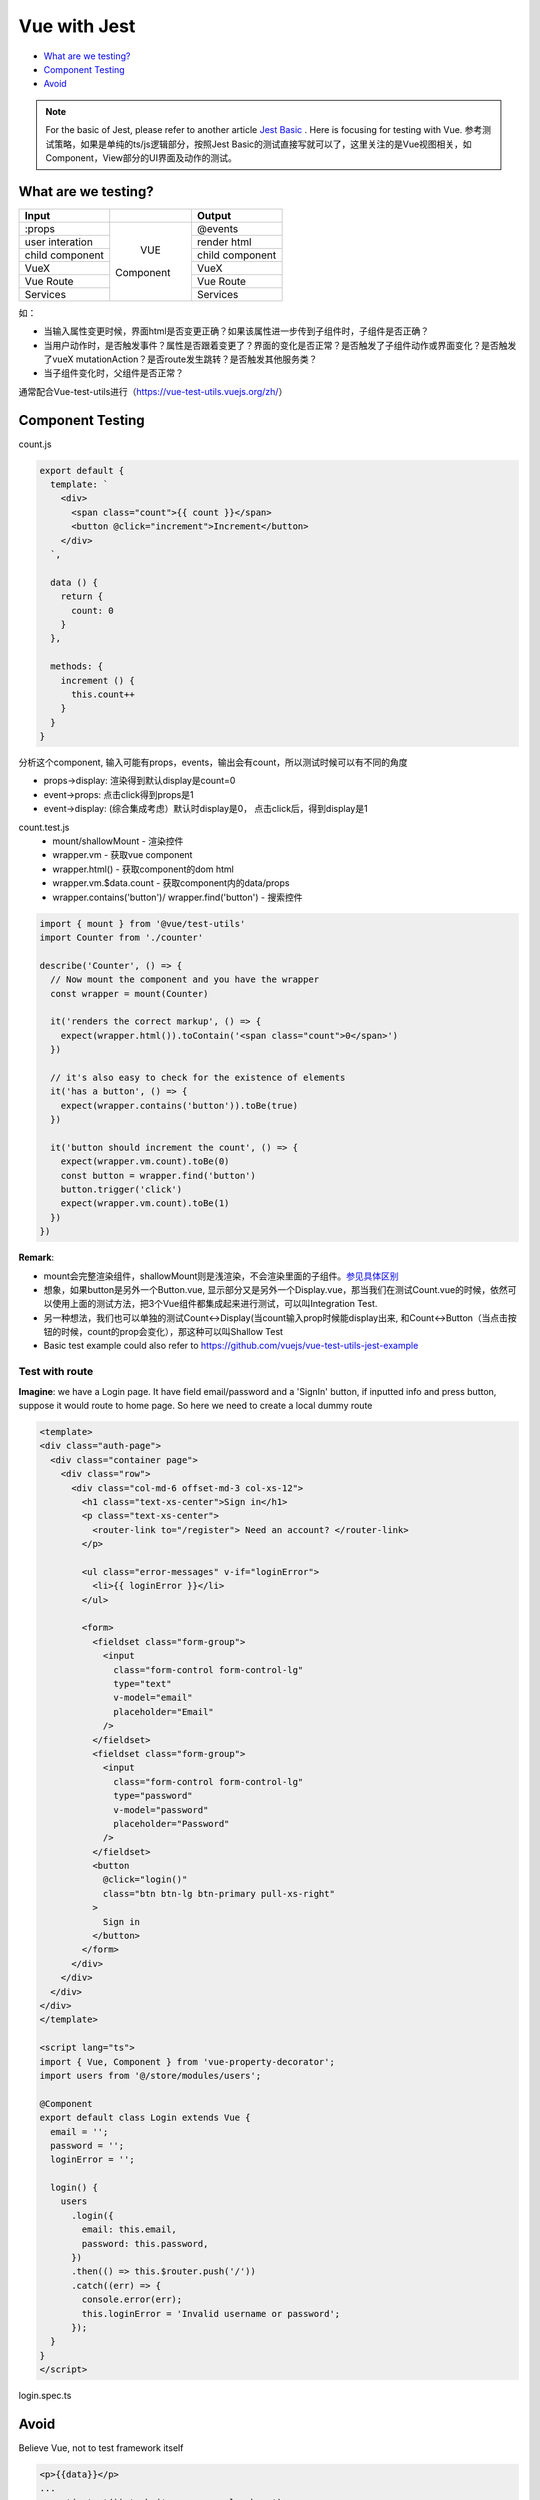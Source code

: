 Vue with Jest
=====================

* `What are we testing?`_
* `Component Testing`_
* `Avoid`_


.. note::

  For the basic of Jest, please refer to another article `Jest Basic <http://wiki.saraqian.cn/Testing/Jest/Jest1.html>`_ . Here is focusing for testing with Vue. 参考测试策略，如果是单纯的ts/js逻辑部分，按照Jest Basic的测试直接写就可以了，这里关注的是Vue视图相关，如Component，View部分的UI界面及动作的测试。

What are we testing?
--------------------------

+------------------+----------------+----------------+
|    Input         |                |   Output       |
+==================+================+================+
| :props           |                | @events        |
+------------------+                +----------------+
| user interation  |                | render html    |
+------------------+     VUE        +----------------+
| child component  |   Component    | child component|
+------------------+                +----------------+
| VueX             |                | VueX           |
+------------------+                +----------------+
| Vue Route        |                | Vue Route      |
+------------------+                +----------------+
| Services         |                | Services       |
+------------------+----------------+----------------+

如：

* 当输入属性变更时候，界面html是否变更正确？如果该属性进一步传到子组件时，子组件是否正确？
* 当用户动作时，是否触发事件？属性是否跟着变更了？界面的变化是否正常？是否触发了子组件动作或界面变化？是否触发了vueX mutationAction？是否route发生跳转？是否触发其他服务类？
* 当子组件变化时，父组件是否正常？

通常配合Vue-test-utils进行（https://vue-test-utils.vuejs.org/zh/）


Component Testing
--------------------------------------------

count.js

.. code-block:: javascript
  
  export default {
    template: `
      <div>
        <span class="count">{{ count }}</span>
        <button @click="increment">Increment</button>
      </div>
    `,

    data () {
      return {
        count: 0
      }
    },

    methods: {
      increment () {
        this.count++
      }
    }
  }

分析这个component, 输入可能有props，events，输出会有count，所以测试时候可以有不同的角度

* props->display: 渲染得到默认display是count=0
* event->props: 点击click得到props是1
* event->display: (综合集成考虑）默认时display是0， 点击click后，得到display是1


count.test.js
  * mount/shallowMount - 渲染控件
  * wrapper.vm - 获取vue component
  * wrapper.html() - 获取component的dom html
  * wrapper.vm.$data.count - 获取component内的data/props
  * wrapper.contains('button')/ wrapper.find('button') - 搜索控件

.. code-block:: javascript
  
  import { mount } from '@vue/test-utils'
  import Counter from './counter'

  describe('Counter', () => {
    // Now mount the component and you have the wrapper
    const wrapper = mount(Counter)

    it('renders the correct markup', () => {
      expect(wrapper.html()).toContain('<span class="count">0</span>')
    })

    // it's also easy to check for the existence of elements
    it('has a button', () => {
      expect(wrapper.contains('button')).toBe(true)
    })

    it('button should increment the count', () => {
      expect(wrapper.vm.count).toBe(0)
      const button = wrapper.find('button')
      button.trigger('click')
      expect(wrapper.vm.count).toBe(1)
    })
  })

**Remark**: 

* mount会完整渲染组件，shallowMount则是浅渲染，不会渲染里面的子组件。`参见具体区别 <http://wiki.saraqian.cn/Testing/Jest/mount.html>`_
* 想象，如果button是另外一个Button.vue, 显示部分又是另外一个Display.vue，那当我们在测试Count.vue的时候，依然可以使用上面的测试方法，把3个Vue组件都集成起来进行测试，可以叫Integration Test.
* 另一种想法，我们也可以单独的测试Count<->Display(当count输入prop时候能display出来, 和Count<->Button（当点击按钮的时候，count的prop会变化），那这种可以叫Shallow Test
* Basic test example could also refer to https://github.com/vuejs/vue-test-utils-jest-example


Test with route
^^^^^^^^^^^^^^^^^^^^^^^

**Imagine**: we have a Login page. It have field email/password and a 'SignIn' button, if inputted info and press button, suppose it would route to home page. So here we need to create a local dummy route

.. code-block:: typescript
  
  <template>
  <div class="auth-page">
    <div class="container page">
      <div class="row">
        <div class="col-md-6 offset-md-3 col-xs-12">
          <h1 class="text-xs-center">Sign in</h1>
          <p class="text-xs-center">
            <router-link to="/register"> Need an account? </router-link>
          </p>

          <ul class="error-messages" v-if="loginError">
            <li>{{ loginError }}</li>
          </ul>

          <form>
            <fieldset class="form-group">
              <input
                class="form-control form-control-lg"
                type="text"
                v-model="email"
                placeholder="Email"
              />
            </fieldset>
            <fieldset class="form-group">
              <input
                class="form-control form-control-lg"
                type="password"
                v-model="password"
                placeholder="Password"
              />
            </fieldset>
            <button
              @click="login()"
              class="btn btn-lg btn-primary pull-xs-right"
            >
              Sign in
            </button>
          </form>
        </div>
      </div>
    </div>
  </div>
  </template>
  
  <script lang="ts">
  import { Vue, Component } from 'vue-property-decorator';
  import users from '@/store/modules/users';

  @Component
  export default class Login extends Vue {
    email = '';
    password = '';
    loginError = '';

    login() {
      users
        .login({
          email: this.email,
          password: this.password,
        })
        .then(() => this.$router.push('/'))
        .catch((err) => {
          console.error(err);
          this.loginError = 'Invalid username or password';
        });
    }
  }
  </script>

login.spec.ts

.. code-block:: typescript
  :linenos:
  :emphasize-lines: 1,3,5,6,7
  
  import { shallowMount,createLocalVue } from '@vue/test-utils';
  import Login from '../../src/views/Login.vue';
  import VueRouter from 'vue-router'
  
  const localVue = createLocalVue()
  localVue.use(VueRouter)
  const router = new VueRouter()

  describe('Login.vue', () => {
    it('should able to render login page', () => {
      // when
      const wrapper = shallowMount(Login,{
          localVue,
          router
        });
      // then
      expect(wrapper.contains('button')).toBe(true);
    });
  });




Avoid
----------

Believe Vue, not to test framework itself

.. code-block::

  <p>{{data}}</p>
  ...
  expect(p.text()).to.be('some prop value here')


.. seealso::
  
  Very good video: https://www.youtube.com/watch?v=OIpfWTThrK8



